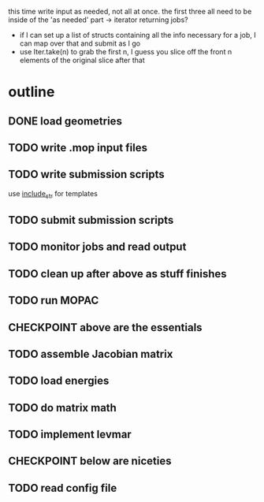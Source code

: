 # -*- org-todo-keyword-faces: (("CHECKPOINT" . "blue")); -*-
#+TODO: TODO | DONE
#+TODO: | CHECKPOINT

this time write input as needed, not all at once. the first three all need to
be inside of the 'as needed' part -> iterator returning jobs?
- if I can set up a list of structs containing all the info necessary for a
  job, I can map over that and submit as I go
- use Iter.take(n) to grab the first n, I guess you slice off the front n
  elements of the original slice after that

* outline
** DONE load geometries
** TODO write .mop input files
** TODO write submission scripts
   use [[https://doc.rust-lang.org/std/macro.include_str.html][include_str]] for templates
** TODO submit submission scripts
** TODO monitor jobs and read output
** TODO clean up after above as stuff finishes
** TODO run MOPAC
** CHECKPOINT above are the essentials
** TODO assemble Jacobian matrix
** TODO load energies
** TODO do matrix math
** TODO implement levmar
** CHECKPOINT below are niceties
** TODO read config file
